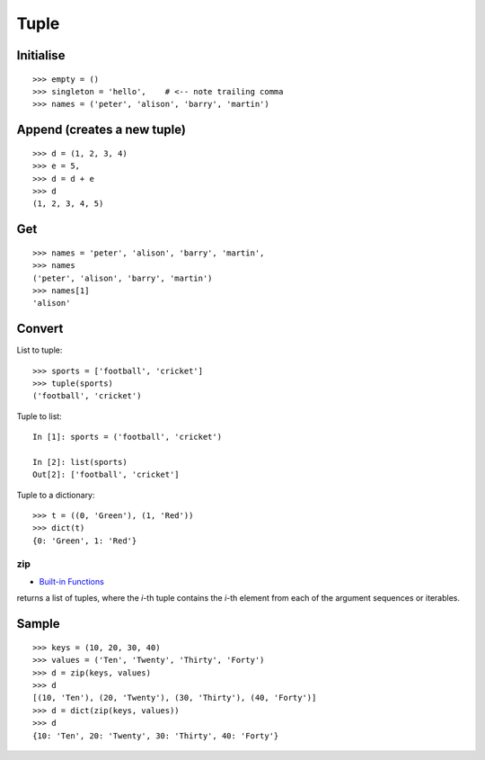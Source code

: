 Tuple
*****

Initialise
----------

::

  >>> empty = ()
  >>> singleton = 'hello',    # <-- note trailing comma
  >>> names = ('peter', 'alison', 'barry', 'martin')

Append (creates a new tuple)
----------------------------

::

  >>> d = (1, 2, 3, 4)
  >>> e = 5,
  >>> d = d + e
  >>> d
  (1, 2, 3, 4, 5)

Get
---

::

  >>> names = 'peter', 'alison', 'barry', 'martin',
  >>> names
  ('peter', 'alison', 'barry', 'martin')
  >>> names[1]
  'alison'

Convert
-------

List to tuple:

::

  >>> sports = ['football', 'cricket']
  >>> tuple(sports)
  ('football', 'cricket')

Tuple to list:

::

  In [1]: sports = ('football', 'cricket')

  In [2]: list(sports)
  Out[2]: ['football', 'cricket']

Tuple to a dictionary::

  >>> t = ((0, 'Green'), (1, 'Red'))
  >>> dict(t)
  {0: 'Green', 1: 'Red'}

zip
===

- `Built-in Functions`_

returns a list of tuples, where the *i*-th tuple contains the *i*-th element from
each of the argument sequences or iterables.

Sample
------

::

  >>> keys = (10, 20, 30, 40)
  >>> values = ('Ten', 'Twenty', 'Thirty', 'Forty')
  >>> d = zip(keys, values)
  >>> d
  [(10, 'Ten'), (20, 'Twenty'), (30, 'Thirty'), (40, 'Forty')]
  >>> d = dict(zip(keys, values))
  >>> d
  {10: 'Ten', 20: 'Twenty', 30: 'Thirty', 40: 'Forty'}


.. _`Built-in Functions`: http://docs.python.org/lib/built-in-funcs.html

